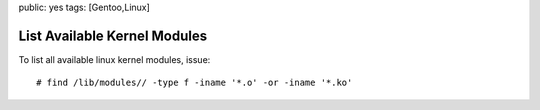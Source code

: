public: yes
tags: [Gentoo,Linux]

List Available Kernel Modules
=============================

To list all available linux kernel modules, issue:

::

    # find /lib/modules// -type f -iname '*.o' -or -iname '*.ko'


